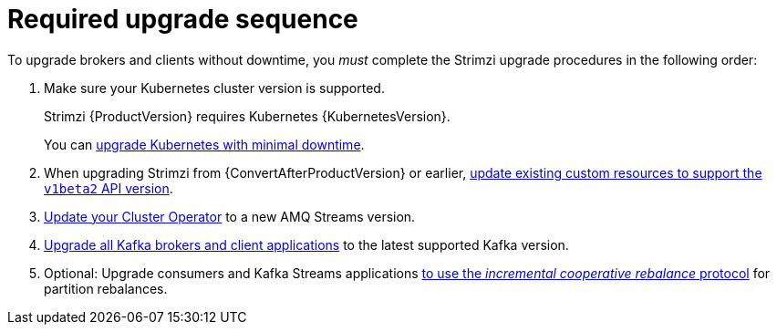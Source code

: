 // This assembly is included in the following assemblies:
//
// assembly-upgrade.adoc

[id='con-upgrade-sequence-{context}']
= Required upgrade sequence

[role="_abstract"]
To upgrade brokers and clients without downtime, you _must_ complete the Strimzi upgrade procedures in the following order:

. Make sure your Kubernetes cluster version is supported.
+
Strimzi {ProductVersion} requires Kubernetes {KubernetesVersion}.
+
You can xref:con-upgrade-cluster-{context}[upgrade Kubernetes with minimal downtime].

. When upgrading Strimzi from {ConvertAfterProductVersion} or earlier, xref:con-upgrade-paths-earlier-versions-{context}[update existing custom resources to support the `v1beta2` API version].
. xref:assembly-upgrade-cluster-operator-{context}[Update your Cluster Operator] to a new AMQ Streams version.
. xref:assembly-upgrading-kafka-versions-{context}[Upgrade all Kafka brokers and client applications] to the latest supported Kafka version.

. Optional: Upgrade consumers and Kafka Streams applications xref:proc-upgrading-consumers-streams-cooperative-rebalancing_{context}[to use the _incremental cooperative rebalance_ protocol] for partition rebalances.
